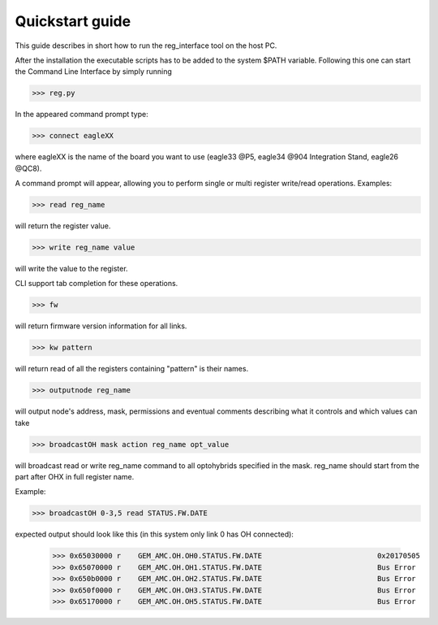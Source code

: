 Quickstart guide
================
This guide describes in short how to run the reg_interface tool on the host PC. 

After the installation the executable scripts has to be added to the system $PATH variable. Following this one can start the Command Line Interface by simply running

>>> reg.py

In the appeared command prompt type:

>>> connect eagleXX

where eagleXX is the name of the board you want to use (eagle33 @P5, eagle34 @904 Integration Stand, eagle26 @QC8).

A command prompt will appear, allowing you to perform single or multi register write/read operations. Examples:

>>> read reg_name 

will return the register value.

>>> write reg_name value 

will write the value to the register.

CLI support tab completion for these operations.

>>> fw 

will return firmware version information for all links.

>>> kw pattern

will return read of all the registers containing "pattern" is their names. 

>>> outputnode reg_name 

will output node's address, mask, permissions and eventual comments describing what it controls and which values can take

>>> broadcastOH mask action reg_name opt_value 

will broadcast read or write reg_name command to all optohybrids specified in the mask. reg_name should start from the part after OHX in full register name. 

Example: 

>>> broadcastOH 0-3,5 read STATUS.FW.DATE

expected output should look like this (in this system only link 0 has OH connected):

     >>> 0x65030000 r    GEM_AMC.OH.OH0.STATUS.FW.DATE                           0x20170505
     >>> 0x65070000 r    GEM_AMC.OH.OH1.STATUS.FW.DATE                           Bus Error
     >>> 0x650b0000 r    GEM_AMC.OH.OH2.STATUS.FW.DATE                           Bus Error
     >>> 0x650f0000 r    GEM_AMC.OH.OH3.STATUS.FW.DATE                           Bus Error
     >>> 0x65170000 r    GEM_AMC.OH.OH5.STATUS.FW.DATE                           Bus Error
